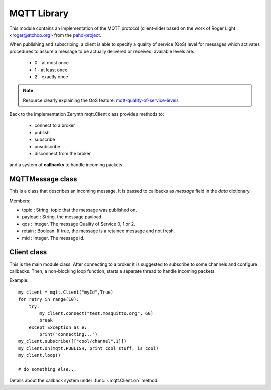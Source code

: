 .. module:: mqtt

************
MQTT Library
************

This module contains an implementation of the MQTT protocol (client-side) based on the work
of Roger Light <roger@atchoo.org> from the `paho-project <https://eclipse.org/paho/>`_.

When publishing and subscribing, a client is able to specify a quality of service (QoS) level
for messages which activates procedures to assure a message to be actually delivered or
received, available levels are:

    * 0 - at most once
    * 1 - at least once
    * 2 - exactly once

.. note:: Resource clearly explaining the QoS feature: `mqtt-quality-of-service-levels <http://www.hivemq.com/blog/mqtt-essentials-part-6-mqtt-quality-of-service-levels>`_

Back to the implementation Zerynth mqtt.Client class provides methods to:

    * connect to a broker
    * publish
    * subscribe
    * unsubscribe
    * disconnect from the broker


and a system of **callbacks** to handle incoming packets.

    
=================
MQTTMessage class
=================

.. class:: MQTTMessage

    This is a class that describes an incoming message. It is passed to
    callbacks as *message* field in the *data* dictionary.

    Members:

    * topic : String. topic that the message was published on.
    * payload : String. the message payload.
    * qos : Integer. The message Quality of Service 0, 1 or 2.
    * retain : Boolean. If true, the message is a retained message and not fresh.
    * mid : Integer. The message id.
    
============
Client class
============

.. class:: Client

    This is the main module class.
    After connecting to a broker it is suggested to subscribe to some channels
    and configure callbacks.
    Then, a non-blocking loop function, starts a separate thread to handle incoming
    packets.

    Example::

        my_client = mqtt.Client("myId",True)
        for retry in range(10):
            try:
                my_client.connect("test.mosquitto.org", 60)
                break
            except Exception as e:
                print("connecting...")
        my_client.subscribe([["cool/channel",1]])
        my_client.on(mqtt.PUBLISH, print_cool_stuff, is_cool)
        my_client.loop()

        # do something else...

    Details about the callback system under :func:`~mqtt.Client.on` method.
    
.. method:: __init__(client_id, clean_session=True)

    * *client_id* is the unique client id string used when connecting to the
      broker.

    * *clean_session* is a boolean that determines the client type. If True,
      the broker will remove all information about this client when it
      disconnects. If False, the client is a persistent client and
      subscription information and queued messages will be retained when the
      client disconnects.
      Note that a client will never discard its own outgoing messages if
      accidentally disconnected: calling reconnect() will cause the messages to
      be resent.
        
.. method:: on(command, function, condition=None, priority=0)

    Set a callback in response to an MQTT received command.

    * *command* is a constant referring to which MQTT command call the callback on, can be one of::

        mqtt.PUBLISH
        mqtt.PUBACK
        mqtt.PUBREC
        mqtt.PUBREL
        mqtt.PUBCOMP
        mqtt.SUBACK
        mqtt.UNSUBACK
        mqtt.PINGREQ
        mqtt.PINGRESP

    * *function* is the function to execute if *condition* is respected.
      It takes both the client itself and a *data* dictionary as parameters.
      The *data* dictionary may contain the following fields:

        * *message*: MQTTMessage present only on PUBLISH packets for messages
          with qos equal to 0 or 1, or on PUBREL packets for messages with
          qos equal to 2

    * *condition* is a function taking the same *data* dictionary as parameter
      and returning True or False if the packet respects a certain condition.
      *condition* parameter is optional because a generic callback can be set without
      specifying a condition, only in response to a command.
      A callback of this type is called a 'low priority' callback meaning that it
      is called only if all the more specific callbacks (the ones with condition)
      get a False condition response.

        Example::

            def is_cool(data):
                if ('message' in data):
                    return (data['message'].topic == "cool")
                # N.B. not checking if 'message' is in data could lead to Exception
                # on PUBLISH packets for messages with qos equal to 2
                return False

            def print_cool_stuff(client, data):
                print("cool: ", data['message'].payload)

            def print_generic_stuff(client, data):
                if ('message' in data):
                    print("not cool: ", data['message'].payload)

            my_client.on(mqtt.PUBLISH, print_cool_stuff, is_cool)
            my_client.on(mqtt.PUBLISH, print_generic_stuff)


        In the above example for every PUBLISH packet it is checked if the topic
        is *cool*, only if this condition fails, *print_generic_stuff* gets executed.
        
.. method:: set_will(topic, payload, qos, retain)

    Set client will.
        
.. method:: set_username_pw(username, password = None)

    Set connection username and password.
        
.. method:: connect(host, keepalive, port=1883)

    Connects to a remote broker.

    * *host* is the hostname or IP address of the remote broker.
    * *port* is the network port of the server host to connect to. Defaults to
      1883.
    * *keepalive* is the maximum period in seconds between communications with the
      broker. If no other messages are being exchanged, this controls the
      rate at which the client will send ping messages to the broker.
    * *ssl_ctx* is an optional ssl context (:ref:`Zerynth SSL module <ssl>`) for secure mqtt channels.
        
.. method:: reconnect()

    Reconnects the client if accidentally disconnected.
        
.. method:: subscribe(topics)

    Subscribes to one or more topics.

    * *topis* a list structured this way::

      [[topic1,qos1],[topic2,qos2],...]

      where topic1,topic2,... are strings and qos1,qos2,... are integers for
      the maximum quality of service for each topic
        
.. method:: unsubscribe(topics)

    Unsubscribes the client from one or more topics.

    * *topics* is list of strings that are subscribed topics to unsubscribe from.
        
.. method:: publish(topic, payload=None, qos=0, retain=False)

    Publishes a message on a topic.

    This causes a message to be sent to the broker and subsequently from
    the broker to any clients subscribing to matching topics.

    * *topic* is the topic that the message should be published on.
    * *payload* is the actual message to send. If not given, or set to None a
      zero length message will be used.
    * *qos* is the quality of service level to use.
    * *retain*: if set to true, the message will be set as the "last known
      good"/retained message for the topic.

    It returns the mid generated for the message to give the possibility to
    set a callback precisely for that message.
    
.. method:: reconnect()

    Sends a disconnect message.
        
.. method:: loop(on_message = None)

    Non blocking loop method that starts a thread to handle incoming packets.

    * *on_message* is an optional argument to set a generic callback on messages
      with qos equal to 0, 1 or 2
        
